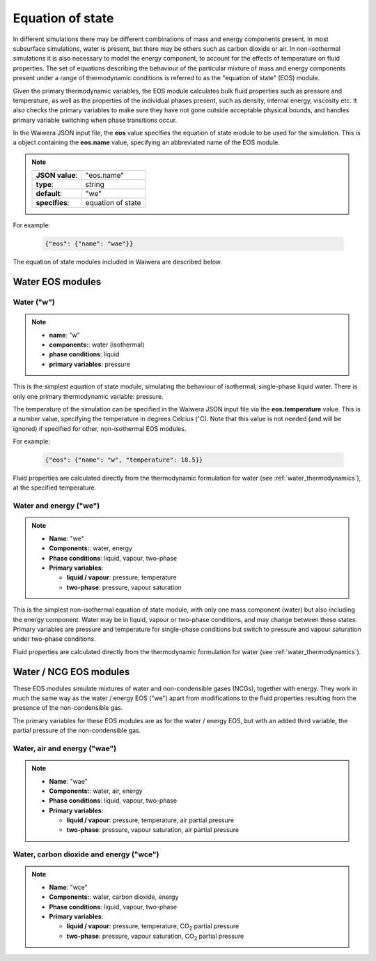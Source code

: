 *****************
Equation of state
*****************

In different simulations there may be different combinations of mass and energy components present. In most subsurface simulations, water is present, but there may be others such as carbon dioxide or air. In non-isothermal simulations it is also necessary to model the energy component, to account for the effects of temperature on fluid properties. The set of equations describing the behaviour of the particular mixture of mass and energy components present under a range of thermodynamic conditions is referred to as the "equation of state" (EOS) module.

Given the primary thermodynamic variables, the EOS module calculates bulk fluid properties such as pressure and temperature, as well as the properties of the individual phases present, such as density, internal energy, viscosity etc. It also checks the primary variables to make sure they have not gone outside acceptable physical bounds, and handles primary variable switching when phase transitions occur.

In the Waiwera JSON input file, the **eos** value specifies the equation of state module to be used for the simulation. This is a object containing the **eos.name** value, specifying an abbreviated name of the EOS module.

.. note::

   +-----------------+-------------------+
   | **JSON value**: | "eos.name"        |
   +-----------------+-------------------+
   | **type**:       | string            |
   +-----------------+-------------------+
   | **default**:    | "we"              |
   +-----------------+-------------------+
   | **specifies**:  | equation of state |
   +-----------------+-------------------+

For example:

 .. code-block:: json

  {"eos": {"name": "wae"}}
   
The equation of state modules included in Waiwera are described below.

Water EOS modules
=================

Water ("w")
-----------

.. note::

   * **name**: "w"
   * **components:**: water (isothermal)
   * **phase conditions**: liquid
   * **primary variables**: pressure

This is the simplest equation of state module, simulating the behaviour of isothermal, single-phase liquid water. There is only one primary thermodynamic variable: pressure.

The temperature of the simulation can be specified in the Waiwera JSON input file via the **eos.temperature** value. This is a number value, specifying the temperature in degrees Celcius (:math:`^{\circ}`\ C). Note that this value is not needed (and will be ignored) if specified for other, non-isothermal EOS modules.

For example:

 .. code-block:: json

  {"eos": {"name": "w", "temperature": 18.5}}

Fluid properties are calculated directly from the thermodynamic formulation for water (see :ref:`water_thermodynamics`), at the specified temperature.
  
Water and energy ("we")
-----------------------

.. note::

   * **Name**: "we"
   * **Components:**: water, energy
   * **Phase conditions**: liquid, vapour, two-phase
   * **Primary variables**:

     * **liquid / vapour**: pressure, temperature
     * **two-phase**: pressure, vapour saturation

This is the simplest non-isothermal equation of state module, with only one mass component (water) but also including the energy component. Water may be in liquid, vapour or two-phase conditions, and may change between these states. Primary variables are pressure and temperature for single-phase conditions but switch to pressure and vapour saturation under two-phase conditions.

Fluid properties are calculated directly from the thermodynamic formulation for water (see :ref:`water_thermodynamics`).

Water / NCG EOS modules
=======================

These EOS modules simulate mixtures of water and non-condensible gases (NCGs), together with energy. They work in much the same way as the water / energy EOS ("we") apart from modifications to the fluid properties resulting from the presence of the non-condensible gas.

The primary variables for these EOS modules are as for the water / energy EOS, but with an added third variable, the partial pressure of the non-condensible gas.

.. add detail on how NCG mixture EOS modules work? - using Henry's derivative to compute energy of solution etc.

Water, air and energy ("wae")
-----------------------------

.. note::

   * **Name**: "wae"
   * **Components:**: water, air, energy
   * **Phase conditions**: liquid, vapour, two-phase
   * **Primary variables**:

     * **liquid / vapour**: pressure, temperature, air partial pressure
     * **two-phase**: pressure, vapour saturation, air partial pressure
       
Water, carbon dioxide and energy ("wce")
----------------------------------------

.. note::

   * **Name**: "wce"
   * **Components:**: water, carbon dioxide, energy
   * **Phase conditions**: liquid, vapour, two-phase
   * **Primary variables**:

     * **liquid / vapour**: pressure, temperature, CO\ :sub:`2` partial pressure
     * **two-phase**: pressure, vapour saturation, CO\ :sub:`2` partial pressure
       
